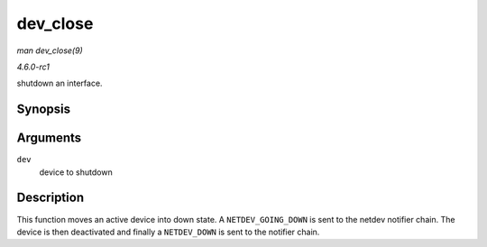 
.. _API-dev-close:

=========
dev_close
=========

*man dev_close(9)*

*4.6.0-rc1*

shutdown an interface.


Synopsis
========

.. c:function:: int dev_close( struct net_device * dev )

Arguments
=========

``dev``
    device to shutdown


Description
===========

This function moves an active device into down state. A ``NETDEV_GOING_DOWN`` is sent to the netdev notifier chain. The device is then deactivated and finally a ``NETDEV_DOWN`` is
sent to the notifier chain.
